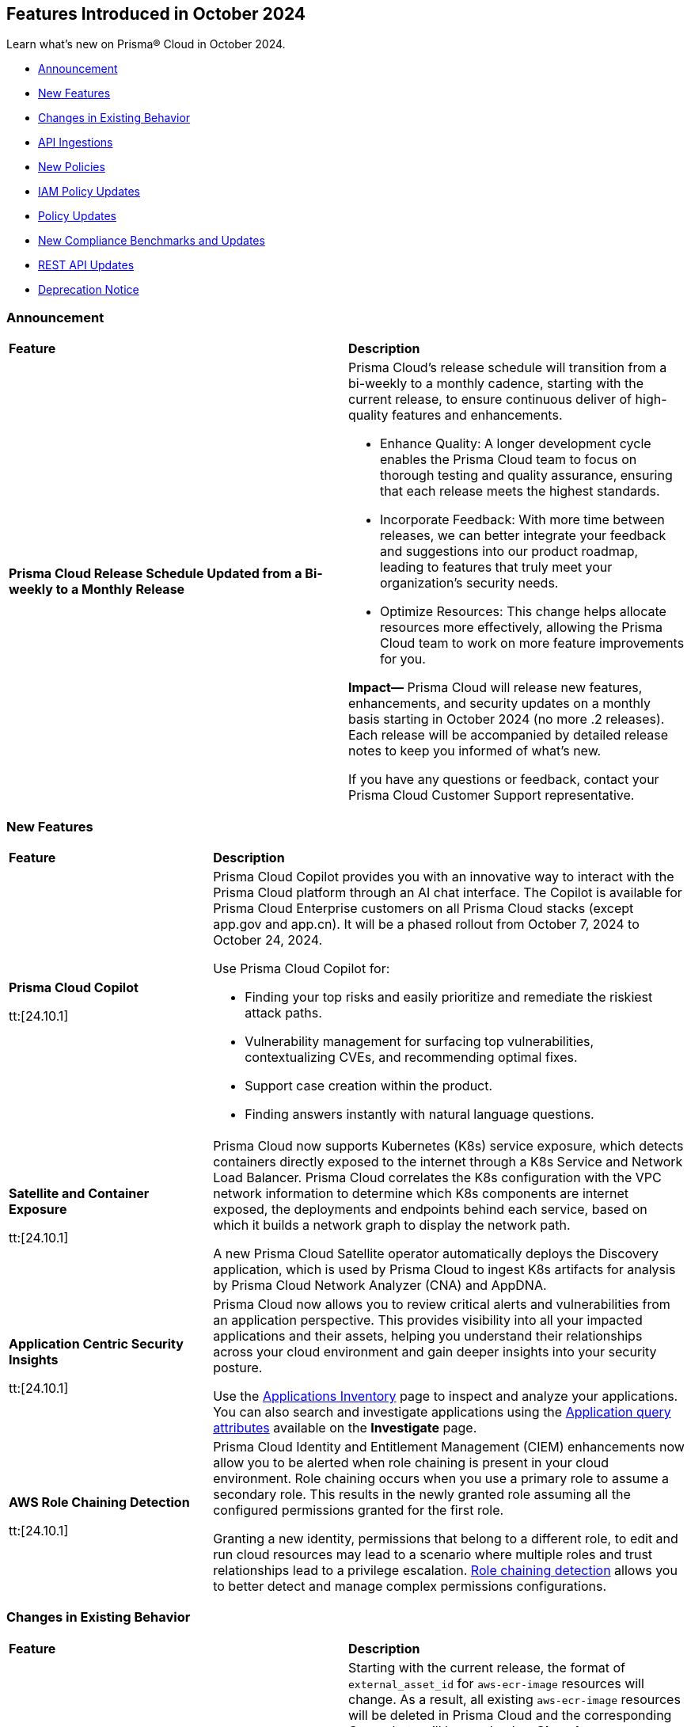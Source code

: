 == Features Introduced in October 2024

Learn what's new on Prisma® Cloud in October 2024.

* <<announcement>>
* <<new-features>>
* <<changes-in-existing-behavior>>
* <<api-ingestions>>
* <<new-policies>>
* <<iam-policy-updates>>
* <<policy-updates>>
* <<new-compliance-benchmarks-and-updates>>
* <<rest-api-updates>>
* <<deprecation-notice>>
//* <<end-of-sale>>

[#announcement]
=== Announcement


[cols="50%a,50%a"]
|===
|*Feature*
|*Description*


|*Prisma Cloud Release Schedule Updated from a Bi-weekly to a Monthly Release*
//RLP-148595

|Prisma Cloud's release schedule will transition from a bi-weekly to a monthly cadence, starting with the current release, to ensure continuous deliver of high-quality features and enhancements.

* Enhance Quality: A longer development cycle enables the Prisma Cloud team to focus on thorough testing and quality assurance, ensuring that each release meets the highest standards.

* Incorporate Feedback: With more time between releases, we can better integrate your feedback and suggestions into our product roadmap, leading to features that truly meet your organization's security needs.

* Optimize Resources: This change helps allocate resources more effectively, allowing the Prisma Cloud team to work on more feature improvements for you.

*Impact—* Prisma Cloud will release new features, enhancements, and security updates on a monthly basis starting in October 2024 (no more .2 releases). Each release will be accompanied by detailed release notes to keep you informed of what's new.

If you have any questions or feedback, contact your Prisma Cloud Customer Support representative.

//Thank You for your support and we appreciate your understanding and support as we make this transition. Our goal is to provide you with the best possible product and experience. If you have any questions or feedback, please do not hesitate to reach out to our support team.
//Improved Communication: We are committed to continue keeping you updated on our progress and any upcoming features. Expect regular updates and insights into our development process.


|===

[#new-features]
=== New Features

[cols="30%a,70%a"]
|===
|*Feature*
|*Description*

|*Prisma Cloud Copilot*
//RLP-151264

tt:[24.10.1]

|Prisma Cloud Copilot provides you with an innovative way to interact with the Prisma Cloud platform through an AI chat interface. 
The Copilot is available for Prisma Cloud Enterprise customers on all Prisma Cloud stacks (except app.gov and app.cn). It will be a phased rollout from October 7, 2024 to October 24, 2024. 

Use Prisma Cloud Copilot for:

* Finding your top risks and easily prioritize and remediate the riskiest attack paths.

* Vulnerability management for surfacing top vulnerabilities, contextualizing CVEs, and recommending optimal fixes.

* Support case creation within the product.

* Finding answers instantly with natural language questions.


|*Satellite and Container Exposure*
//CNS-10225

tt:[24.10.1]

|Prisma Cloud now supports Kubernetes (K8s) service exposure, which detects containers directly exposed to the internet through a K8s Service and Network Load Balancer. Prisma Cloud correlates the K8s configuration with the VPC network information to determine which K8s components are internet exposed, the deployments and endpoints behind each service, based on which it builds a network graph to display the network path.

A new Prisma Cloud Satellite operator automatically deploys the Discovery application, which is used by Prisma Cloud to ingest K8s artifacts for analysis by Prisma Cloud Network Analyzer (CNA) and AppDNA. 


|*Application Centric Security Insights*
//RLP-119968

tt:[24.10.1]

|Prisma Cloud now allows you to review critical alerts and vulnerabilities from an application perspective. This provides visibility into all your impacted applications and their assets, helping you understand their relationships across your cloud environment and gain deeper insights into your security posture. 

Use the https://docs.prismacloud.io/en/enterprise-edition/content-collections/cloud-and-software-inventory/applications-inventory[Applications Inventory] page to inspect and analyze your applications. You can also search and investigate applications using the https://docs.prismacloud.io/en/enterprise-edition/content-collections/search-and-investigate/application-queries/application-queries[Application query attributes] available on the *Investigate* page.


 


|*AWS Role Chaining Detection*
//IVG-16193

tt:[24.10.1]

|Prisma Cloud Identity and Entitlement Management (CIEM) enhancements now allow you to be alerted when role chaining is present in your cloud environment. Role chaining occurs when you use a primary role to assume a secondary role. This results in the newly granted role assuming all the configured permissions granted for the first role. 

Granting a new identity, permissions that belong to a different role, to edit and run cloud resources may lead to a scenario where multiple roles and trust relationships lead to a privilege escalation. https://docs.prismacloud.io/en/enterprise-edition/content-collections/search-and-investigate/permissions-queries/permissions-query-attributes[Role chaining detection] allows you to better detect and manage complex permissions configurations.


|===


[#changes-in-existing-behavior]
=== Changes in Existing Behavior

[cols="50%a,50%a"]
|===
|*Feature*
|*Description*

|*Amazon Elastic Container Registry (ECR)*
//RLP-150134; Added in LA in 9.1; updated text in 9.2; move to Features Introduced in October > Changes in Existing Behavior.

|Starting with the current release, the format of `external_asset_id` for `aws-ecr-image` resources will change. As a result, all existing `aws-ecr-image` resources will be deleted in Prisma Cloud and the corresponding *Open* alerts will be resolved as *Closed*.

Prisma Cloud will automatically fetch all the live ECR images from your cloud accounts and create them as new resources with the new `external_asset_id` format. New alerts will be generated for resources that match the active policies in your tenant.

*Impact—* You may notice a temporary drop in `aws-ecr-image` resource count and open alert count. However, after the `aws-ecr-image` resources are automatically ingested, the corresponding live resource count and open alert count will return to the previous levels.

|*GCP API Update*

//RLP-150422

|*API*: gcloud-container-describe-clusters

*Change*: The Prisma cloud API will be updated to compute attributes "isMasterVersionSupported" and "isNodeVersionSupported" to provide results based on the latest improvements made by the GCP team with respect to the GetServerConfig API. This enhancement is planned to provide more accurate results for the alerts based on the default policies.

*Issue*: The default policies GCP GKE unsupported Master node version and GCP GKE unsupported node version are currently checking the GCP GKE version based on major and minor values. To provide accurate results, we are enhancing the Prisma API attribute to compare complete versions from the GCP API.

*Impact*: New alerts might be triggered based on the complete GKE version used for clusters and nodes.If you have custom policies, you must manually update them to check using the updated attribute.


|*VPC Peering Connections API Changes*

//RLP-150898

|*API*: aws-ec2-describe-vpc-peering-connections

*Change*: Ingestion of VPC peering connections will now be performed only for the requester account. This update will remove all related resources from the connection accepter account.


|*GCP Granular Permissions Addition*

//RLP-150820

|Starting with the current release, we will return all the granular permissions from viewer role under custom role, which are used for ingesting APIs. Viewer role will still be part of terraform. In addition, granular permissions will also be provided. which is similar to AWS.


// |*Amazon Elastic Container Registry (ECR)*
//RLP-150134
// |Starting with the 24.10.1 release, the `external_asset_id` for `aws-ecr-image` in Prisma Cloud will be updated in the backend. As a result, all resources for `aws-ecr-image` API will be deleted and then regenerated on the management console.
// Existing alerts corresponding to these resources will be resolved as Closed, and new alerts will be generated against policy violations.
// *Impact—* You may notice a reduced count for the number of alerts. However, once the resources for the aws-ecr-image API resumes ingesting data, the alert count will return to the original numbers.


|*Amazon EC2 Ingestion*
//RLP-145171

|Prisma Cloud will no longer ingest private Amazon Machine Images (AMIs) owned by other accounts unless they are actively used by EC2 instances within the current account.

*Impact—* No impact on out-of-the-box (OOTB) policies. However, if you have custom policies, you must manually update them to check for private AMIs not owned by the same account and not currently deployed.

If you have any questions, contact your Prisma Cloud Customer Success Representative.

|*Alerts for Role Chaining*
//IVG-15421

|Enhancements to Prisma Cloud Identity and Entitlement Management (CIEM) capabilities alert users when role chaining is present in their environment. Role chaining occurs when you use a role to assume a second role. This results in the newly granted role assuming all the permissions granted to the first role.

*Impact—* To detect role chaining, new permissions will be created where AWS roles as the source serves as the principal of another role. These new permissions could lead to new alerts being generated, where they did not exist before.


|*Google Kubernetes Engine*
//RLP-150422, Check the fixversion again before moving the blurb in 10.1. The Fixversion may change to 11.1.

|Starting with the current release, the JSON resource attributes `isMasterVersionSupported` and `isNodeVersionSupported` for *gcloud-container-describe-clusters* API will be updated to align with the CSP *GetServerConfig* API. This change will provide accurate results for policy violation alerts related to the default policies— *GCP GKE unsupported Master node version* and *GCP GKE unsupported node version*.

*Impact—* No impact on existing alerts. New alerts will be generated against policy violations based on the complete GKE version used for clusters and nodes. If you have custom policies, you must manually update them to receive the alerts.


|*Updates to GCP Terraform Template*
//RLP-150820

|Starting with the current release, a subset of Viewer role permissions needed for API ingestions will be added to the existing Custom role present in the Google Terraform template. Also, the original Viewer role containing necessary permissions will still be available in the template.

With this change, you need not manually enter the necessary API permissions under custom roles in case you decide not to grant Prisma Cloud Viewer role permissions.

*Impact—* This change will not affect the onboarding *Status* of your accounts.

|===


[#api-ingestions]
=== API Ingestions

[cols="30%a,70%a"]
|===
|*Service*
|*API Details*

|*AWS Describe Mount Targets*

tt:[24.10.1]
//RLP-149526

|Existing API *aws-describe-mount-targets* is updated with new CSP API `DescribeBackupPolicy`` to ingest `backupPolicy` information.

Additional permission required:

* `elasticfilesystem:DescribeBackupPolicy`

The Security Audit role includes the above permission.

|*Azure Postgresql Flexible Server*
//RLP-150152
tt:[Update]

tt:[24.10.1]

|Two new parameters have been added to the `postgresql-flexible-server` API:

`authConfig`: Monitors authentication settings for the server, indicating whether EntraID or password-based authentication is enabled or disabled.

`dataEncryption`: Provides details on the server’s encryption settings, including the encryption type and key management details.


|===


[#new-policies]
=== New Policies

[cols="50%a,50%a"]
|===
|*Policies*
|*Description*

|*AWS EMR Studio using the shadow resource bucket for workspace storage*

tt:[24.10.1]
//RLP-150584

|This policy identifies that the AWS EMR Studio using the bucket for workspace storage is not managed from the current account. This could potentially be using the shadow resource bucket for workspace storage.

AWS EMR enables data processing and analysis using big data frameworks like Hadoop, Spark, and Hive. To create an EMR Studio, the EMR service automatically generates an S3 bucket. This S3 bucket follows the naming pattern ‘aws-emr-studio-{Account-ID}-{Region}’. An attacker can create an unclaimed bucket with this predictable name and wait for the victim to deploy a new EMR Studio in a new region. This can result in multiple attacks, including cross-site scripting (XSS) when the user opens the compromised notebook in EMR Studio.

It is recommended to verify the expected bucket owner and update the AWS EMR storage location and enforce the aws: ResourceAccount condition in the policy of the service role used by the AWS EMR to check that the AWS account ID of the S3 bucket used by AWS EMR Studio according to your business requirements.

*Policy Severity—* Medium

*Policy Type—* Config

*RQL—* 
----
config from cloud.resource where api.name = 'aws-emr-studio' AND json.rule = DefaultS3Location exists and DefaultS3Location contains "aws-emr-studio-" as X; config from cloud.resource where api.name = 'aws-s3api-get-bucket-acl' as Y; filter 'not ($.X.BucketName equals $.Y.bucketName)' ; show X;
----

|*AWS Glue Job using the shadow resource bucket for script location*

tt:[24.10.1]
//RLP-150584

|This policy identifies that the AWS Glue Job using the bucket for script location is not managed from the current location. This could potentially be using the shadow resource bucket for script location.

A shadow resource bucket is an unauthorized S3 bucket posing security risks. AWS Glue is a service utilized to automate the extraction, transformation, and loading (ETL) processes, streamlining data preparation for analytics and machine learning. When a job is created using the Visual ETL tool, Glue automatically creates an S3 bucket with a predictable name pattern ‘aws-glue-assets-accountid-region’. An attacker could create the S3 bucket in any region before the victim uses Glue ETL, causing the victims Glue service to write files to the attacker-controlled bucket. This vulnerability allows an attacker to inject any code into the Glue job of the victim, resulting in remote code execution (RCE).

It is recommended to verify the expected bucket owner and update the AWS Glue jobs script location and enforce the aws:ResourceAccount condition in the policy of the AWS Glue Job to check that the AWS account ID of the S3 bucket used by AWS Glue Job according to your business requirements.

*Policy Severity—* Medium

*Policy Type—* Config

*RQL—* 
----
config from cloud.resource where api.name = 'aws-glue-job' AND json.rule = Command.BucketName exists and Command.BucketName contains "aws-glue-assets-" as X; config from cloud.resource where api.name = 'aws-s3api-get-bucket-acl' AND json.rule = bucketName contains "aws-glue-assets-" as Y; filter 'not ($.X.Command.BucketName equals $.Y.bucketName)' ; show X;
----

|*Azure Machine Learning compute instance not configured inside virtual network*

tt:[24.10.1]
//RLP-150351

|This policy identifies Azure Machine Learning compute instances that are not configured within a virtual network.

Azure Machine Learning compute instances outside a Virtual Network are exposed to external threats, as they may be publicly accessible. Placing the instance within a Virtual Network improves security by limiting access to trusted virtual machines and services within the same network. This ensures secure communication and blocks unauthorized public access.

As a security best practice, it is recommended to deploy the Azure Machine Learning compute instances inside a virtual network.

*Policy Severity—* Medium

*Policy Type—* Config

*RQL—* 
----
config from cloud.resource where cloud.type = 'azure' AND api.name = 'azure-machine-learning-compute' AND json.rule = properties.provisioningState equal ignore case Succeeded and properties.properties.subnet.id does not exist
----

|*Azure Machine Learning compute instance with local authentication enabled*

tt:[24.10.1]
//RLP-150352

|This policy identifies Azure Machine Learning compute instances that are using local authentication.

Disabling local authentication improves security by mandating the use of Microsoft Entra ID for authentication. Local authentication can lead to security risks and unauthorized access. Using Microsoft Entra ID ensures a more secure and compliant authentication process.

As a security best practice, it is recommended to disable local authentication and use Microsoft Entra ID for authentication.

*Policy Severity—* Medium

*Policy Type—* Config

*RQL—* 
----
config from cloud.resource where cloud.type = 'azure' and api.name = 'azure-machine-learning-compute' AND json.rule = properties.properties.state equal ignore case running and (properties.computeType equal ignore case ComputeInstance or properties.computeType equal ignore case AmlCompute ) and properties.disableLocalAuth is false 
----

|*Azure Machine Learning workspace not encrypted with Customer Managed Key (CMK)*

tt:[24.10.1]
//RLP-150353

|This policy identifies Azure Machine Learning workspaces that are not encrypted with a Customer Managed Key (CMK).

Azure handles encryption using platform-managed keys by default, but customer-managed keys (CMKs) provide greater control and help meet specific security and compliance requirements. Without CMKs, organizations may not have full control over key management and rotation, increasing the risk of compliance issues and unauthorized data access. Configuring the workspace to use CMKs enhances security by allowing organizations to manage key access and rotation, ensuring stronger protection and compliance for sensitive data.

As a security best practice, it is recommended to configure the workspace to use Customer Managed Keys (CMKs).

*Policy Severity—* Low

*Policy Type—* Config

*RQL—* 
----
config from cloud.resource where cloud.type = 'azure' and api.name = 'azure-machine-learning-workspace' AND json.rule = properties.provisioningState equal ignore case Succeeded and (properties.encryption.status does not exist or properties.encryption.status equal ignore case disabled) 
----

|*Azure Machine Learning workspace not enforced with Managed Virtual Network Isolation*

tt:[24.10.1]
//RLP-150354

|This policy identifies Azure Machine Learning workspaces that are not enforced with Managed Virtual Network Isolation.

Managed Virtual Network Isolation ensures that the workspace and its resources are accessible only within a secure virtual network. Without enforcing this isolation, the environment becomes vulnerable to security risks like external threats, data leaks, and non-compliance. If not properly isolated, the workspace may be exposed to public networks, increasing the chances of unauthorized access and data breaches.

As a security best practice, it is recommended to configure Azure Machine Learning workspaces with Managed Virtual Network Isolation. This will restrict network access to the workspace and ensure that it can only be accessed from authorized networks.

*Policy Severity—* Medium

*Policy Type—* Config

*RQL—* 
----
config from cloud.resource where cloud.type = 'azure' and api.name = 'azure-machine-learning-workspace' AND json.rule = properties.provisioningState equal ignore case Succeeded and (properties.managedNetwork.isolationMode equal ignore case Disabled OR properties.managedNetwork.isolationMode does not exist)
----


|*GCP public-facing (external) regional load balancer using HTTP protocol*

tt:[24.10.1]
//RLP-147860

|This policy identifies GCP public-facing (external) regional load balancers using HTTP protocol.

Using HTTP protocol with a GCP external load balancer transmits data in plaintext, making it vulnerable to eavesdropping, interception, and modification by malicious actors. This lack of encryption exposes sensitive information, increases the risk of man-in-the-middle attacks, and compromises the overall security and privacy of the data exchanged between clients and servers.

It is recommended to use HTTPS protocol with external-facing load balancers.

*Policy Severity—* Medium

*Policy Type—* Config


|*GCP public-facing (external) global load balancer using HTTP protocol*

tt:[24.10.1]
//RLP-147861

|This policy identifies GCP public-facing (external) global load balancers using HTTP protocol.

Using the HTTP protocol with a GCP external load balancer transmits data in plaintext, making it vulnerable to eavesdropping, interception, and modification by malicious actors. This lack of encryption exposes sensitive information, increases the risk of man-in-the-middle attacks, and compromises the overall security and privacy of the data exchanged between clients and servers.

It is recommended to use HTTPS protocol with external-facing load balancers.

*Policy Severity—* Medium

*Policy Type—* Config


|*GCP Vertex AI Workbench Instance is using default service account with the editor role*

tt:[24.10.1]
//RLP-150416

|This policy identifies GCP Vertex AI Workbench Instances that are using the default service account with the Editor role.

The Compute Engine default service account is automatically created with an autogenerated name and email address when you enable the Compute Engine API. By default, this service account is granted the IAM basic Editor role unless you explicitly disable this behavior. If this service account is assigned to a Vertex AI Workbench instance, it may lead to potential privilege escalation.

In line with the principle of least privilege, it is recommended that Vertex AI Workbench Instances are not assigned the 'Compute Engine default service account', particularly when the Editor role is granted to the service account.

*Policy Severity—* Medium

*Policy Type—* Config

*RQL—* 
----
config from cloud.resource where api.name = 'gcloud-vertex-ai-workbench-instance' AND json.rule = state equals "ACTIVE" and gceSetup.serviceAccounts[*].email contains "compute@developer.gserviceaccount.com" as X; config from cloud.resource where api.name = 'gcloud-projects-get-iam-user' AND json.rule = user contains "compute@developer.gserviceaccount.com" and roles[*] contains "roles/editor" as Y; filter ' $.X.gceSetup.serviceAccounts[*].email equals $.Y.user'; show X;
----

|*GCP Vertex AI Workbench Instance has vTPM disabled*

tt:[24.10.1]
//RLP-150417

|This policy identifies GCP Vertex AI Workbench Instances that have the Virtual Trusted Platform Module (vTPM) feature disabled.

The Virtual Trusted Platform Module (vTPM) validates the guest VM's pre-boot and boot integrity and provides key generation and protection. The root keys of the vTPM, as well as the keys it generates, cannot leave the vTPM, thereby offering enhanced protection against compromised operating systems or highly privileged project administrators.

It is recommended to enable the virtual TPM device on GCP Vertex AI Workbench Instances to support measured boot and other OS security features that require a TPM.

*Policy Severity—* Low

*Policy Type—* Config

|*GCP Vertex AI Workbench Instance has Integrity monitoring disabled*

tt:[24.10.1]
//RLP-150420

|This policy identifies GCP Vertex AI Workbench Instances that have Integrity monitoring disabled.

Integrity Monitoring continuously monitors the boot integrity, kernel integrity, and persistent data integrity of the underlying VM of the shielded workbench instances. It detects unauthorized modifications or tampering, enhancing security by verifying the trusted state of VM components throughout their lifecycle. Integrity monitoring provides active alerts, enabling administrators to respond to integrity failures and prevent compromised nodes from being deployed into the cluster.

It is recommended to enable Integrity Monitoring for Workbench instances to detect and mitigate advanced threat, such as rootkits and bootkit malware.

*Policy Severity—* Low

*Policy Type—* Config

|===

[#iam-policy-updates]
=== IAM Policy Updates

The policy *Severity* levels for the following IAM policies will be adjusted to better align with the potential risks they pose.

*Impact—* If your alert rules use the *Policy Severity* filter, you may notice a slight change in the number of alerts. However, this change will not affect custom policies or policies where you have manually set the severity levels. For policies included in alert rules that are not based on severity, the number of alerts will remain unchanged.

If you have any questions, reach out to your Prisma Cloud Customer Success Representative.

[cols="70%a,15%a,15%a"]
|===
|*Policy Name*
|*Current Severity*
|*Updated Severity*

|AWS Administrators with IAM permissions are unused for 90 days
|High
|Medium

|AWS Groups and IAM Roles with Administrative Permissions
|High
|Informational

|AWS IAM Groups and Roles with Excessive Policies
|High
|Low

|AWS IAM Groups and Roles with IAM Data Read permissions are unused for 90 days
|High
|Low

|AWS IAM Groups and Roles with IAM Data Write permissions are unused for 90 days
|High
|Low

|AWS IAM Groups and Roles with IAM Metadata Read permissions are unused for 90 days
|High
|Low

|AWS IAM Groups and Roles with IAM Metadata Write permissions are unused for 90 days
|High
|Low

|AWS Users and Machine Identities with Administrative Permissions
|High
|Informational

|AWS Users and Machine Identities with Excessive Policies
|High
|Low

|AWS Users and Machine Identities with IAM Data Read permissions are unused for 90 days
|High
|Low

|AWS Users and Machine Identities with IAM Data Write permissions are unused for 90 days
|High
|Low

|AWS Users and Machine Identities with IAM Metadata Read permissions are unused for 90 days
|High
|Low

|AWS Users and Machine Identities with IAM Metadata Write permissions are unused for 90 days
|High
|Low

|Azure AD Groups, Service Principals and Managed Identities with Administrative Permissions
|High
|Informational

|Azure AD Groups, Service Principals and Managed Identities with Excessive Policies
|High
|Low

|Azure AD Groups, Service Principals and Managed Identities with IAM Data Read permissions are unused for 90 days
|High
|Low

|Azure AD Groups, Service Principals and Managed Identities with IAM Data Write permissions are unused for 90 days
|High
|Low

|Azure AD Groups, Service Principals and Managed Identities with IAM Metadata Read permissions are unused for 90 days
|High
|Low

|Azure AD Groups, Service Principals and Managed Identities with IAM Metadata Write permissions are unused for 90 days
|High
|Low

|Azure Administrators with IAM permissions are unused for 90 days
|High
|Medium

|Azure Users and Machine Identities with Administrative Permissions
|High
|Informational

|Azure Users and Machine Identities with Excessive Policies
|High
|Low

|Azure Users and Machine Identities with IAM Data Read permissions are unused for 90 days
|High
|Low

|Azure Users and Machine Identities with IAM Data Write permissions are unused for 90 days  
|High  
|Low  

|Azure Users and Machine Identities with IAM Metadata Read permissions are unused for 90 days  
|High  
|Low  

|Azure Users and Machine Identities with IAM Metadata Write permissions are unused for 90 days  
|High  
|Low  

|Cloud Service account is inactive for 90 days  
|Low  
|Medium  

|Cloud Service account with Data Read Permissions is inactive for 90 days  
|Low  
|Medium  

|Cloud Service account with Metadata Write Permissions is inactive for 90 days  
|Low  
|Medium  

|GCP Administrators with IAM permissions are unused for 90 days  
|High  
|Medium  

|GCP Groups and Service Accounts with Administrative Permissions  
|High  
|Informational  

|GCP Groups and Service Accounts with Excessive Policies  
|High  
|Low  

|GCP Groups and Service Accounts with IAM Data Read permissions are unused for 90 days  
|High  
|Low  

|GCP Groups and Service Accounts with IAM Data Write permissions are unused for 90 days  
|High  
|Low  

|GCP Groups and Service Accounts with IAM Metadata Read permissions are unused for 90 days  
|High  
|Low  

|GCP Groups and Service Accounts with IAM Metadata Write permissions are unused for 90 days  
|High  
|Low  

|GCP Users and Machine Identities with Administrative Permissions  
|High  
|Informational  

|GCP Users and Machine Identities with Excessive Policies  
|High  
|Low  

|GCP Users and Machine Identities with IAM Data Read permissions are unused for 90 days  
|High  
|Low  

|GCP Users and Machine Identities with IAM Data Write permissions are unused for 90 days  
|High  
|Low  

|GCP Users and Machine Identities with IAM Metadata Read permissions are unused for 90 days  
|High  
|Low  

|GCP Users and Machine Identities with IAM Metadata Write permissions are unused for 90 days  
|High  
|Low  

|===

[#policy-updates]
=== Policy Updates

[cols="50%a,50%a"]
|===
|*Policy Updates*
|*Description*

2+|*Policy Updates—RQL*

|*Azure Storage Account without Secure transfer enabled*
//RLP-149572

tt:[24.10.1]

|*Changes—* The policy description and RQL will be updated to ignore storage accounts where the secure transfer property is not applicable for NFS Azure file shares to work.

*Current Description—* This policy identifies Storage accounts which have Secure transfer feature disabled. The secure transfer option enhances the security of your storage account by only allowing requests to the storage account by a secure connection. When 'secure transfer required' is enabled, REST APIs to access your storage accounts connect using HTTPs any requests using HTTP will be rejected. When you are using the Azure files service, connection without encryption will fail. It is highly recommended to enable secure transfer feature on your storage account.

NOTE: Azure storage doesn't support HTTPs for custom domain names, this option is not applied when using a custom domain name.

*Updated Description—* This policy identifies Storage accounts which have Secure transfer feature disabled. The secure transfer option enhances the security of your storage account by only allowing requests to the storage account by a secure connection. 

When "secure transfer required" is disabled, REST APIs to access your storage accounts may connect over insecure HTTP which is not advised. Hence, it is highly recommended to enable secure transfer feature on your storage account.

NOTE: Azure storage doesn't support HTTPs for custom domain names, this option is not applied when using a custom domain name. Additionally, this property is not applicable for NFS Azure file shares to work.

*Current RQL—* 
----
config from cloud.resource where cloud.type = 'azure' AND api.name = 'azure-storage-account-list' AND json.rule = properties.supportsHttpsTrafficOnly !exists or properties.supportsHttpsTrafficOnly is false
----

*Updated RQL—* 
----
config from cloud.resource where cloud.type = 'azure' AND api.name = 'azure-storage-account-list' AND json.rule = (properties.supportsHttpsTrafficOnly does not exist or properties.supportsHttpsTrafficOnly is false) as X; config from cloud.resource where api.name = 'azure-storage-file-shares' as Y; filter '($.X.kind does not equal ignore case "FileStorage") or ($.X.kind equal ignore case "FileStorage" and $.Y.id contains $.X.name and $.Y.properties.enabledProtocols does not contain NFS)'; show X;
----

*Policy Severity—* Low

*Policy Type—* Config

*Impact—* Low. Existing alerts on the Storage account using the NFS Azure file will be resolved as *Policy_Updated*.

|*GCP Cloud Function v1 is using unsecured HTTP trigger*
//RLP-149695

tt:[24.10.1]

|*Changes—* The policy RQL will be updated to check only the appropriate GCP Cloud Function v1 that has an unsecured HTTP trigger.

*Current RQL—* 
----
config from cloud.resource where cloud.type = 'gcp' AND api.name = 'gcloud-cloud-function-v2' AND json.rule = state equals "ACTIVE" AND environment equals "GEN_1" AND serviceConfig.securityLevel does not equal "SECURE_ALWAYS"
----

*Updated RQL—* 
----
config from cloud.resource where cloud.type = 'gcp' AND api.name = 'gcloud-cloud-function-v2' AND json.rule = state equals ACTIVE AND environment equals GEN_1 AND serviceConfig.securityLevel exists AND serviceConfig.securityLevel does not equal SECURE_ALWAYS
----

*Policy Severity—* Medium

*Policy Type—* Config

*Impact—* Low. Existing alerts for the GCP Cloud Function v1 where the *Require HTTPS* configuration does not apply will be resolved as *Policy_Updated*.

|===


[#new-compliance-benchmarks-and-updates]
=== New Compliance Benchmarks and Updates

[cols="50%a,50%a"]
|===
|*Compliance Benchmark*
|*Description*

|*CSA CCM v4.0.12*
//RLP-150804

tt:[24.10.1]

|Prisma Cloud now supports CSA CCM v4.0.12, Cloud Controls Matrix by Cloud Security Alliance. The CSA Cloud Controls Matrix (CCM) is a cybersecurity control framework for cloud computing. It can be used as a tool for the systematic assessment of a cloud implementation, and provides guidance on which security controls should be implemented by which actor within the cloud supply chain.

You can now view this built-in standard and the associated policies on the *Compliance > Standards* page with this support. You can also generate reports for immediate viewing or download, or schedule recurring reports to track this compliance standard over time.

|*HITRUST CSF v.11.2.0*
//RLP-150747

tt:[24.10.1]

|New mappings will be introduced to the *HITRUST CSF v.11.2.0* compliance standard across all clouds.

*Impact—* Changes in compliance scoring may occur due to the updated mappings.

|*IT Security Risk Management*
//RLP-150414

tt:[24.10.1]

|Prisma Cloud now supports ITSG-33 (IT Security Risk Management: A Lifecycle Approach) compliance standard. It is a framework developed by the Communications Security Establishment Canada (CSEC) to guide Government of Canada departments in managing IT security risks. By following this framework, organisations can effectively safeguard sensitive information and adapt to evolving threats.

You can now access this built-in standard and related policies on the *Compliance > Standards* page. Additionally, you can generate reports to instantly view or download them, or set up scheduled reports to continuously monitor compliance with ITSG-33 over time.

|*Microsoft Cloud Security Benchmark*
//RLP-150487

tt:[24.10.1]

|Prisma Cloud now supports Microsoft Cloud Security Benchmark (MCSB) v1. The Microsoft cloud security benchmark (MCSB) provides prescriptive best practices and recommendations to help improve the security of workloads, data, and services on the multi-cloud environment.

You can now view this built-in standard and the associated policies on the *Compliance > Standards* page with this support. You can also generate reports for immediate viewing or download, or schedule recurring reports to track this compliance standard over time.

|*CIS v2.1.0 (Azure) Level 2 and CIS v2.0.0 (Azure) Level 2*
//RLP-150819

tt:[24.10.1]

|New mappings have been introduced to the CIS v2.1.0 (Azure) Level 2 and CIS v2.0.0 (Azure) Level 2 compliance standards.

*Potential Impact*: Changes in compliance scoring may occur due to the updated mappings.

|===


[#rest-api-updates]
=== REST API Updates

[cols="37%a,63%a"]
|===
|*Change*
|*Description*

|*Alerts*
//RLP-150918

|A new Response property `dataSensitivityDatatypeDetails` is added to *GET - /alert/v1/{id}/graph* endpoint. This property provides data sensitivity details (data type, number of occurrences , and sensitivity label) to returned evidence graph objects

|Placeholder for RLP-149743/RLP-144557

|





|===

[#deprecation-notice]
=== Deprecation Notice

[cols="37%a,63%a"]
|===
|*Change*
|*Description*

|tt:[*End of support for Google Cloud Function v1 API*]
//RLP-142340

|`gcloud-cloud-function-v1` API is planned for deprecation. Due to this change, Prisma Cloud will no longer ingest metadata for `gcloud-cloud-function-v1 API`. 

In RQL, the key will not be available in the api.name attribute auto-completion. As a replacement, it is recommended to use the `gcloud-cloud-function-v2` API.

*Impact*—If you have a saved search or custom policies based on this API, you must delete those manually. The policy alerts will be resolved as Policy_Deleted.

|tt:[*Resource Explorer API*]

//RLP-131482, RLP-115752

|The following API endpoints will be deprecated as of this release:

* https://pan.dev/prisma-cloud/api/cspm/get-resource/[GET/resource]
* https://pan.dev/prisma-cloud/api/cspm/get-timeline-for-resource/[POST /resource/timeline]
* https://pan.dev/prisma-cloud/api/cspm/get-resource-raw/[POST /resource/raw]

The API's above will be replaced by the following new endpoint:

* https://pan.dev/prisma-cloud/api/cspm/get-asset-details-by-id/[POST /uai/v1/asset]


|===
